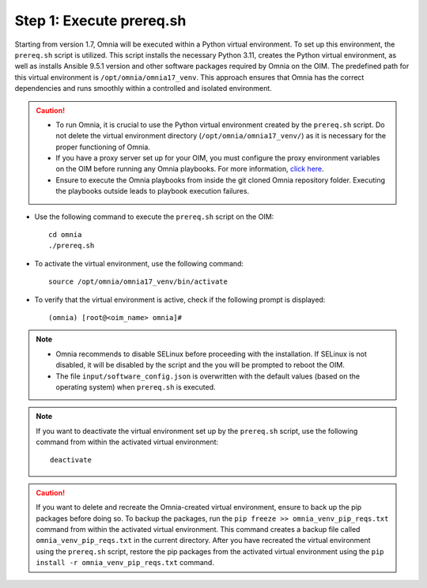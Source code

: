 Step 1: Execute prereq.sh
===========================

Starting from version 1.7, Omnia will be executed within a Python virtual environment. To set up this environment, the ``prereq.sh`` script is utilized. This script installs the necessary Python 3.11, creates the Python virtual environment, as well as installs Ansible 9.5.1 version and other software packages required by Omnia on the OIM. The predefined path for this virtual environment is ``/opt/omnia/omnia17_venv``. This approach ensures that Omnia has the correct dependencies and runs smoothly within a controlled and isolated environment.

.. caution::

    * To run Omnia, it is crucial to use the Python virtual environment created by the ``prereq.sh`` script. Do not delete the virtual environment directory (``/opt/omnia/omnia17_venv/``) as it is necessary for the proper functioning of Omnia.
    * If you have a proxy server set up for your OIM, you must configure the proxy environment variables on the OIM before running any Omnia playbooks. For more information, `click here <../Setup_CP_proxy.html>`_.
    * Ensure to execute the Omnia playbooks from inside the git cloned Omnia repository folder. Executing the playbooks outside leads to playbook execution failures.


* Use the following command to execute the ``prereq.sh`` script on the OIM: ::

    cd omnia
    ./prereq.sh

* To activate the virtual environment, use the following command: ::

    source /opt/omnia/omnia17_venv/bin/activate

* To verify that the virtual environment is active, check if the following prompt is displayed: ::

    (omnia) [root@<oim_name> omnia]#

.. note::
    * Omnia recommends to disable SELinux before proceeding with the installation. If SELinux is not disabled, it will be disabled by the script and the you will be prompted to reboot the OIM.
    * The file ``input/software_config.json`` is overwritten with the default values (based on the operating system) when ``prereq.sh`` is executed.


.. note::

    If you want to deactivate the virtual environment set up by the ``prereq.sh`` script, use the following command from within the activated virtual environment: ::

        deactivate

.. caution:: If you want to delete and recreate the Omnia-created virtual environment, ensure to back up the pip packages before doing so. To backup the packages, run the ``pip freeze >> omnia_venv_pip_reqs.txt`` command from within the activated virtual environment. This command creates a backup file called ``omnia_venv_pip_reqs.txt`` in the current directory. After you have recreated the virtual environment using the ``prereq.sh`` script, restore the pip packages from the activated virtual environment using the ``pip install -r omnia_venv_pip_reqs.txt`` command.


